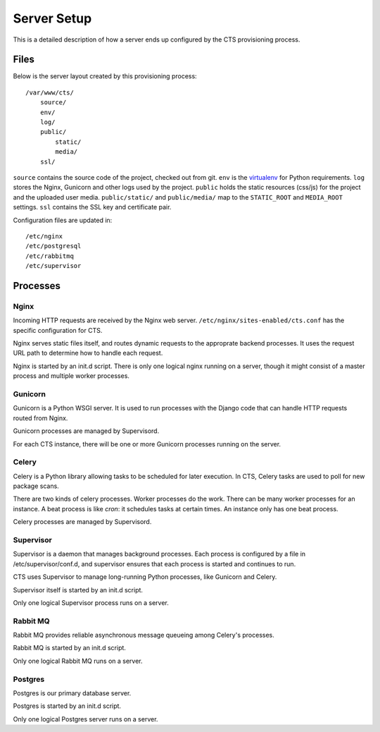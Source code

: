 Server Setup
=============

This is a detailed description of how a server ends up
configured by the CTS provisioning process.

Files
-----

Below is the server layout created by this provisioning process::

    /var/www/cts/
        source/
        env/
        log/
        public/
            static/
            media/
        ssl/

``source`` contains the source code of the project, checked out from git. ``env``
is the `virtualenv <http://www.virtualenv.org/>`_ for Python requirements. ``log``
stores the Nginx, Gunicorn and other logs used by the project. ``public``
holds the static resources (css/js) for the project and the uploaded user media.
``public/static/`` and ``public/media/`` map to the ``STATIC_ROOT`` and
``MEDIA_ROOT`` settings. ``ssl`` contains the SSL key and certificate pair.

Configuration files are updated in::

    /etc/nginx
    /etc/postgresql
    /etc/rabbitmq
    /etc/supervisor

Processes
---------

Nginx
~~~~~~

Incoming HTTP requests are received by the Nginx web server.
``/etc/nginx/sites-enabled/cts.conf`` has the specific configuration
for CTS.

Nginx serves static files itself, and routes dynamic requests to
the approprate backend processes.  It uses the request URL path
to determine how to handle each request.

Nginx is started by an init.d script. There is only one
logical nginx running on a server, though it might consist
of a master process and multiple worker processes.

Gunicorn
~~~~~~~~

Gunicorn is a Python WSGI server. It is used to run processes
with the Django code that can handle HTTP requests routed from
Nginx.

Gunicorn processes are managed by Supervisord.

For each CTS instance, there will be one or more Gunicorn
processes running on the server.

Celery
~~~~~~

Celery is a Python library allowing tasks to be scheduled for later
execution. In CTS, Celery tasks are used to poll for new package
scans.

There are two kinds of celery processes.  Worker processes do the
work. There can be many worker processes for an instance. A beat
process is like `cron`: it schedules tasks at certain times. An
instance only has one beat process.

Celery processes are managed by Supervisord.

Supervisor
~~~~~~~~~~

Supervisor is a daemon that manages background processes.
Each process is configured by a file in /etc/supervisor/conf.d,
and supervisor ensures that each process is started and
continues to run.

CTS uses Supervisor to manage long-running Python processes,
like Gunicorn and Celery.

Supervisor itself is started by an init.d script.

Only one logical Supervisor process runs on a server.

Rabbit MQ
~~~~~~~~~

Rabbit MQ provides reliable asynchronous message queueing among
Celery's processes.

Rabbit MQ is started by an init.d script.

Only one logical Rabbit MQ runs on a server.

Postgres
~~~~~~~~

Postgres is our primary database server.

Postgres is started by an init.d script.

Only one logical Postgres server runs on a server.
